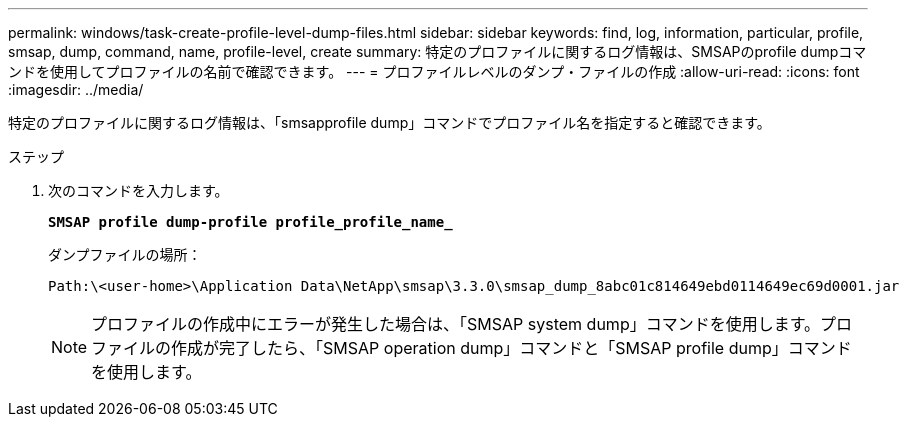 ---
permalink: windows/task-create-profile-level-dump-files.html 
sidebar: sidebar 
keywords: find, log, information, particular, profile, smsap, dump, command, name, profile-level, create 
summary: 特定のプロファイルに関するログ情報は、SMSAPのprofile dumpコマンドを使用してプロファイルの名前で確認できます。 
---
= プロファイルレベルのダンプ・ファイルの作成
:allow-uri-read: 
:icons: font
:imagesdir: ../media/


[role="lead"]
特定のプロファイルに関するログ情報は、「smsapprofile dump」コマンドでプロファイル名を指定すると確認できます。

.ステップ
. 次のコマンドを入力します。
+
`*SMSAP profile dump-profile profile_profile_name_*`

+
ダンプファイルの場所：

+
[listing]
----
Path:\<user-home>\Application Data\NetApp\smsap\3.3.0\smsap_dump_8abc01c814649ebd0114649ec69d0001.jar
----
+

NOTE: プロファイルの作成中にエラーが発生した場合は、「SMSAP system dump」コマンドを使用します。プロファイルの作成が完了したら、「SMSAP operation dump」コマンドと「SMSAP profile dump」コマンドを使用します。


